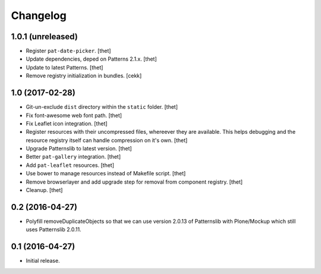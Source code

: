 Changelog
=========

1.0.1 (unreleased)
------------------

- Register ``pat-date-picker``.
  [thet]

- Update dependencies, deped on Patterns 2.1.x.
  [thet]

- Update to latest Patterns.
  [thet]

- Remove registry initialization in bundles.
  [cekk]


1.0 (2017-02-28)
----------------

- Git-un-exclude ``dist`` directory within the ``static`` folder.
  [thet]

- Fix font-awesome web font path.
  [thet]

- Fix Leaflet icon integration.
  [thet]

- Register resources with their uncompressed files, whereever they are available.
  This helps debugging and the resource registry itself can handle compression on it's own.
  [thet]

- Upgrade Patternslib to latest version.
  [thet]

- Better ``pat-gallery`` integration.
  [thet]

- Add ``pat-leaflet`` resources.
  [thet]

- Use bower to manage resources instead of Makefile script.
  [thet]

- Remove browserlayer and add upgrade step for removal from component registry.
  [thet]

- Cleanup.
  [thet]


0.2 (2016-04-27)
----------------

- Polyfill removeDuplicateObjects so that we can use version 2.0.13 of
  Patternslib with Plone/Mockup which still uses Patternslib 2.0.11.


0.1 (2016-04-27)
----------------

- Initial release.
